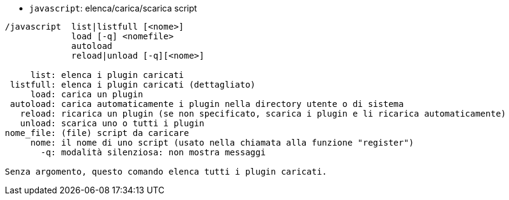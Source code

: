 //
// This file is auto-generated by script docgen.py.
// DO NOT EDIT BY HAND!
//
[[command_javascript_javascript]]
* `+javascript+`: elenca/carica/scarica script

----
/javascript  list|listfull [<nome>]
             load [-q] <nomefile>
             autoload
             reload|unload [-q][<nome>]

     list: elenca i plugin caricati
 listfull: elenca i plugin caricati (dettagliato)
     load: carica un plugin
 autoload: carica automaticamente i plugin nella directory utente o di sistema
   reload: ricarica un plugin (se non specificato, scarica i plugin e li ricarica automaticamente)
   unload: scarica uno o tutti i plugin
nome_file: (file) script da caricare
     nome: il nome di uno script (usato nella chiamata alla funzione "register")
       -q: modalità silenziosa: non mostra messaggi

Senza argomento, questo comando elenca tutti i plugin caricati.
----
